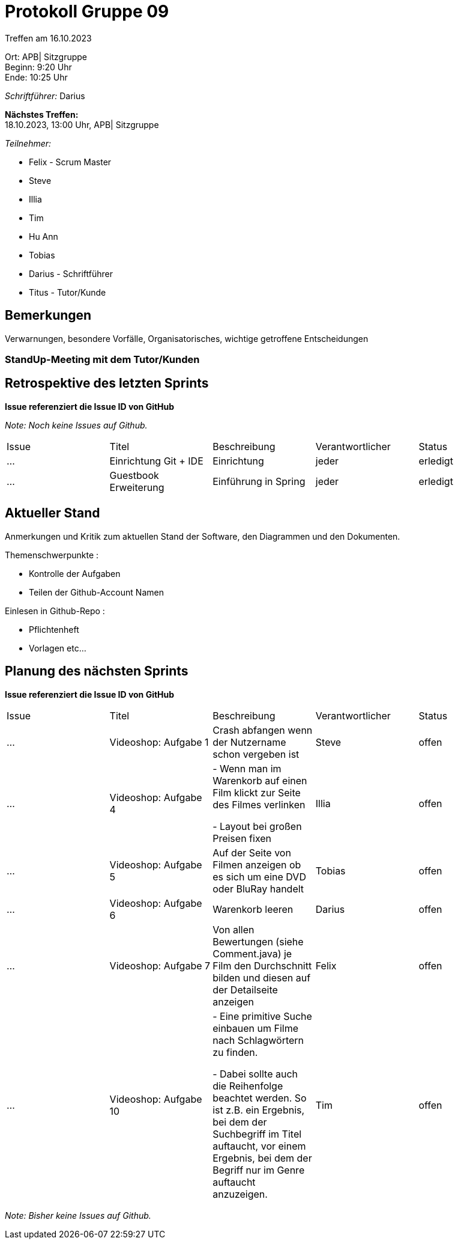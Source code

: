 = Protokoll Gruppe 09

Treffen am 16.10.2023

Ort:      APB| Sitzgruppe +
Beginn:   9:20 Uhr +
Ende:     10:25 Uhr

__Schriftführer:__ Darius

*Nächstes Treffen:* +
18.10.2023, 13:00 Uhr, APB| Sitzgruppe

__Teilnehmer:__
//Tabellarisch oder Aufzählung, Kennzeichnung von Teilnehmern mit besonderer Rolle (z.B. Kunde)

- Felix - Scrum Master
- Steve
- Illia
- Tim
- Hu Ann
- Tobias
- Darius - Schriftführer

- Titus - Tutor/Kunde

== Bemerkungen
Verwarnungen, besondere Vorfälle, Organisatorisches, wichtige getroffene Entscheidungen

### StandUp-Meeting mit dem Tutor/Kunden

== Retrospektive des letzten Sprints
*Issue referenziert die Issue ID von GitHub*

[small]_Note: Noch keine Issues auf Github._


// See http://asciidoctor.org/docs/user-manual/=tables
[option="headers"]
|===
|Issue |Titel |Beschreibung |Verantwortlicher |Status
|…     |Einrichtung Git + IDE|Einrichtung          |jeder     |erledigt
|…     |Guestbook Erweiterung|Einführung in Spring          |jeder     |erledigt
|===


== Aktueller Stand
Anmerkungen und Kritik zum aktuellen Stand der Software, den Diagrammen und den
Dokumenten.

Themenschwerpunkte :

- Kontrolle der Aufgaben
- Teilen der Github-Account Namen

Einlesen in Github-Repo :

- Pflichtenheft
- Vorlagen etc...

== Planung des nächsten Sprints
*Issue referenziert die Issue ID von GitHub*


// See http://asciidoctor.org/docs/user-manual/=tables
[option="headers"]
|===
|Issue |Titel |Beschreibung |Verantwortlicher |Status
|…     |Videoshop: Aufgabe 1| Crash abfangen wenn der Nutzername schon vergeben ist
|Steve     |offen
|…     |Videoshop: Aufgabe 4|- Wenn man im Warenkorb auf einen Film klickt zur Seite des Filmes verlinken

- Layout bei großen Preisen fixen|Illia     |offen
|…     |Videoshop: Aufgabe 5|Auf der Seite von Filmen anzeigen ob es sich um eine DVD oder BluRay handelt         |Tobias     |offen
|…     |Videoshop: Aufgabe 6|Warenkorb leeren          |Darius     |offen
|…     |Videoshop:
Aufgabe 7|Von allen Bewertungen (siehe Comment.java) je Film den Durchschnitt bilden und diesen auf der
Detailseite anzeigen          |Felix     |offen
|…     |Videoshop: Aufgabe 10|- Eine primitive Suche einbauen um Filme nach Schlagwörtern zu finden.

- Dabei sollte auch die Reihenfolge beachtet werden. So ist z.B. ein Ergebnis, bei dem der Suchbegriff im
Titel auftaucht, vor einem Ergebnis, bei dem der Begriff nur im Genre auftaucht anzuzeigen.
|Tim     |offen

|===

[small]_Note: Bisher keine Issues auf Github._

